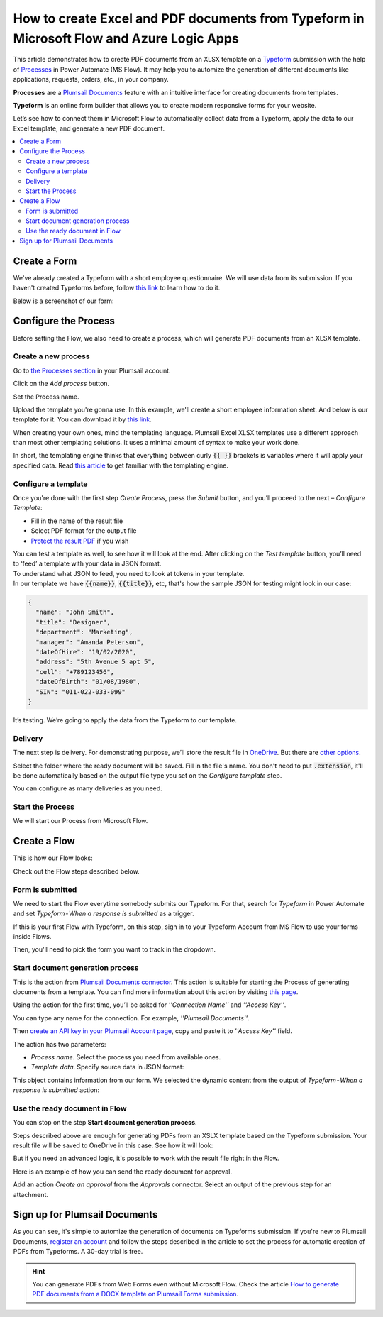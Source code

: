 How to create Excel and PDF documents from Typeform in Microsoft Flow and Azure Logic Apps
===========================================================================================================


This article demonstrates how to create PDF documents from an XLSX template on a `Typeform <https://www.typeform.com/>`_ submission with the help of `Processes <../../../user-guide/processes/index.html>`_ in Power Automate (MS Flow). It may help you to automize the generation of different documents like applications, requests, orders, etc., in your company. 

**Processes** are a `Plumsail Documents <https://plumsail.com/documents/>`_ feature with an intuitive interface for creating documents from templates.

**Typeform** is an online form builder that allows you to create modern responsive forms for your website.

Let’s see how to connect them in Microsoft Flow to automatically collect data from a Typeform, apply the data to our Excel template, and generate a new PDF document.

.. contents::
    :local:
    :depth: 2


Create a Form
-------------

We've already created a Typeform with a short employee questionnaire. We will use data from its submission. If you haven't created Typeforms before, follow `this link <https://www.typeform.com/help/my-1st-typeform/>`_ to learn how to do it.

Below is a screenshot of our form:

.. image:: ../../../_static/img/flow/how-tos/type-xlsx-pdf-form.png
    :alt: Typeform image

Configure the Process
---------------------

Before setting the Flow, we also need to create a process, which will generate PDF documents from an XLSX template.

Create a new process
~~~~~~~~~~~~~~~~~~~~

Go to `the Processes section <https://account.plumsail.com/documents/processes>`_ in your Plumsail account. 

Click on the *Add process* button.

.. image:: ../../../_static/img/user-guide/processes/how-tos/add-process-button.png
    :alt: add process button

Set the Process name. 

.. image:: ../../../_static/img/flow/how-tos/create-new-process-plumsail-forms.png
    :alt: generate PDF from Typeform

Upload the template you're gonna use. In this example, we'll create a short employee information sheet. And below is our template for it. You can download it by `this link <../../../_static/files/flow/how-tos/Create-Excel-and-PDF-EmployeesData-template.xlsx>`_.

.. image:: ../../../_static/img/flow/how-tos/MS-Forms-XLSX-PDF-template.png
    :alt: Excel template

When creating your own ones, mind the templating language. Plumsail Excel XLSX templates use a different approach than most other templating solutions. It uses a minimal amount of syntax to make your work done.

In short, the templating engine thinks that everything between curly :code:`{{ }}` brackets is variables where it will apply your specified data. 
Read `this article <../../../document-generation/xlsx/how-it-works.html>`_ to get familiar with the templating engine.

Configure a template
~~~~~~~~~~~~~~~~~~~~

Once you're done with the first step *Create Process*, press the *Submit* button, and you’ll proceed to the next – *Configure Template*:

- Fill in the name of the result file
- Select PDF format for the output file
- `Protect the result PDF <../../../user-guide/processes/create-process.html#add-watermark>`_ if you wish

.. image:: ../../../_static/img/flow/how-tos/Configure-template-employeedata.png
    :alt: Configure template


You can test a template as well, to see how it will look at the end. After clicking on the *Test template* button, you’ll need to ‘feed’ a template with your data in JSON format. To understand what JSON to feed, you need to look at tokens in your template. 
In our template we have :code:`{{name}}`, :code:`{{title}}`, etc, that's how the sample JSON for testing might look in our case:


.. code:: json

    {
      "name": "John Smith",
      "title": "Designer",
      "department": "Marketing",
      "manager": "Amanda Peterson",
      "dateOfHire": "19/02/2020",
      "address": "5th Avenue 5 apt 5",
      "cell": "+789123456",
      "dateOfBirth": "01/08/1980",
      "SIN": "011-022-033-099"
    }

.. image:: ../../../_static/img/flow/how-tos/test-template-plumsail-forms-processes.png
    :alt: test template

It’s testing. We’re going to apply the data from the Typeform to our template. 

Delivery
~~~~~~~~

The next step is delivery. For demonstrating purpose, we’ll store the result file in `OneDrive <../../../user-guide/processes/deliveries/one-drive.html>`_. But there are `other options <../../../user-guide/processes/create-delivery.html#list-of-available-deliveries>`_.

Select the folder where the ready document will be saved. Fill in the file's name. You don't need to put :code:`.extension`, it'll be done automatically based on the output file type you set on the *Configure template* step.

.. image:: ../../../_static/img/flow/how-tos/onedrive-forms.png
    :alt: create pdf from template on form submission

You can configure as many deliveries as you need.


Start the Process
~~~~~~~~~~~~~~~~~
We will start our Process from Microsoft Flow. 

Create a Flow
-------------
This is how our Flow looks:

.. image:: ../../../_static/img/flow/how-tos/typeform-excel-pdf-flow.png
    :alt: pdf from  Typeform flow

Check out the Flow steps described below.

Form is submitted
~~~~~~~~~~~~~~~~~

We need to start the Flow everytime somebody submits our Typeform. For that, search for *Typeform* in Power Automate and set *Typeform - When a response is submitted* as a trigger.

If this is your first Flow with Typeform, on this step, sign in to your Typeform Account from MS Flow to use your forms inside Flows.

Then, you'll need to pick the form you want to track in the dropdown.

.. image:: ../../../_static/img/flow/how-tos/typeform-trigger-xlsx.png
    :alt: typeform trigger


Start document generation process
~~~~~~~~~~~~~~~~~~~~~~~~~~~~~~~~~
This is the action from `Plumsail Documents connector <../../../getting-started/use-from-flow.html>`_. This action is suitable for starting the Process of generating documents from a template. You can find more information about this action by visiting `this page <../../../flow/actions/document-processing.html#start-document-generation-process>`_.

Using the action for the first time, you’ll be asked for *''Connection Name''* and *''Access Key''*. 

.. image:: ../../../_static/img/getting-started/create-flow-connection.png
    :alt: create flow connection

You can type any name for the connection. For example, *''Plumsail Documents''*. 

Then `create an API key in your Plumsail Account page <https://plumsail.com/docs/documents/v1.x/getting-started/sign-up.html>`_, copy and paste it to *''Access Key''* field.

The action has two parameters:

.. image:: ../../../_static/img/user-guide/processes/how-tos/start-generation-docs-action.png
    :alt: start generation documents action

- *Process name*. Select the process you need from available ones. 
- *Template data*. Specify source data in JSON format:

.. image:: ../../../_static/img/flow/how-tos/JSON-data-typeform.png
    :alt: dynamic content of Typeform is submitted

This object contains information from our form. We selected the dynamic content from the output of *Typeform - When a response is submitted* action:

.. image:: ../../../_static/img/flow/how-tos/dynamic-content-xlsx-typeform.png
    :alt: dynamic content of Typeform is submitted

Use the ready document in Flow
~~~~~~~~~~~~~~~~~~~~~~~~~~~~~~

You can stop on the step **Start document generation process**. 

Steps described above are enough for generating PDFs from an XSLX template based on the Typeform submission. Your result file will be saved to OneDrive in this case. See how it will look:

.. image:: ../../../_static/img/flow/how-tos/resultfile-employee-info.png
    :alt: Final document

But if you need an advanced logic, it's possible to work with the result file right in the Flow. 

Here is an example of how you can send the ready document for approval. 

Add an action *Create an approval* from the *Approvals* connector. Select an output of the previous step for an attachment.

.. image:: ../../../_static/img/user-guide/processes/how-tos/create-an-approval.png
    :alt: send pdf for approval

Sign up for Plumsail Documents
------------------------------

As you can see, it's simple to automize the generation of documents on Typeforms submission. If you're new to Plumsail Documents, `register an account <https://auth.plumsail.com/Account/Register>`_ and follow the steps described in the article to set the process for automatic creation of PDFs from Typeforms. A 30-day trial is free.

.. hint:: You can generate PDFs from Web Forms even without Microsoft Flow. Check the article `How to generate PDF documents from a DOCX template on Plumsail Forms submission <../../../flow/how-tos/documents/create-word-and-pdf-documents-from-plumsail-forms-processes.html>`_.